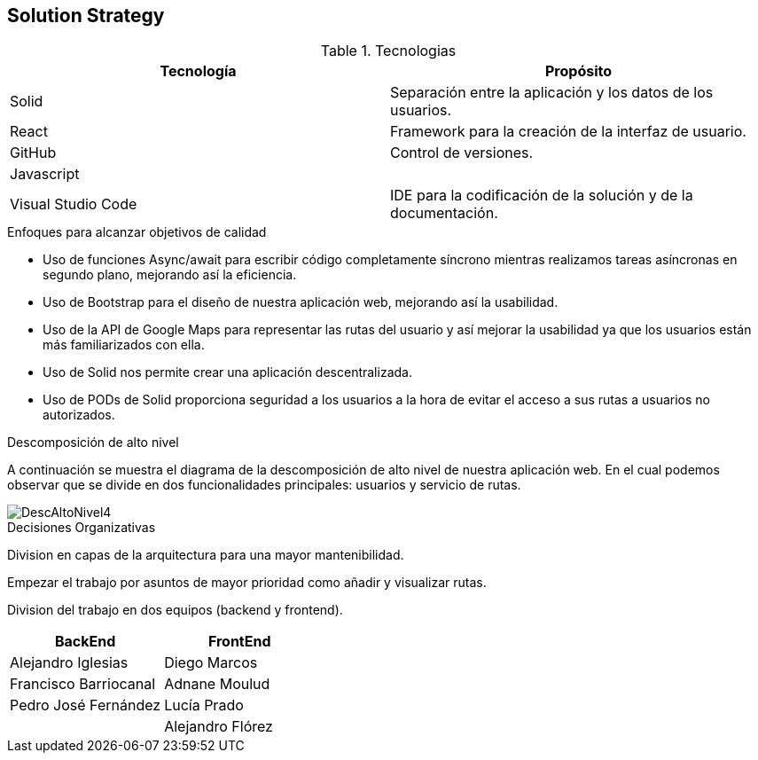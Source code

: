 [[section-solution-strategy]]
== Solution Strategy

****
.Tecnologias
|===
|Tecnología |Propósito 

|Solid
|Separación entre la aplicación y los datos de los usuarios.
|React
|Framework para la creación de la interfaz de usuario.
|GitHub
|Control de versiones.
|Javascript
|

|Visual Studio Code
|IDE para la codificación de la solución y de la documentación.
|===
.Enfoques para alcanzar objetivos de calidad

* Uso de funciones Async/await para escribir código completamente síncrono mientras realizamos tareas asíncronas en segundo plano, mejorando así la eficiencia.
* Uso de Bootstrap para el diseño de nuestra aplicación web, mejorando así la usabilidad.
* Uso de la API de Google Maps para representar las rutas del usuario y así mejorar la usabilidad ya que los usuarios están más familiarizados con ella.
* Uso de Solid nos permite crear una aplicación descentralizada.
* Uso de PODs de Solid proporciona seguridad a los usuarios a la hora de evitar el acceso a sus rutas a usuarios no autorizados.

.Descomposición de alto nivel

A continuación se muestra el diagrama de la descomposición de alto nivel de nuestra aplicación web. En el cual podemos observar que se divide en
dos funcionalidades principales: usuarios y servicio de rutas.

image::DescAltoNivel4.JPG[]


.Decisiones Organizativas

Division en capas de la arquitectura para una mayor mantenibilidad.

Empezar el trabajo por asuntos de mayor prioridad como añadir y visualizar rutas.

Division del trabajo en dos equipos (backend y frontend).
|===
|BackEnd|FrontEnd

|Alejandro Iglesias
|Diego Marcos
|Francisco Barriocanal
|Adnane Moulud
|Pedro José Fernández
|Lucía Prado
|
|Alejandro Flórez
|===
****
